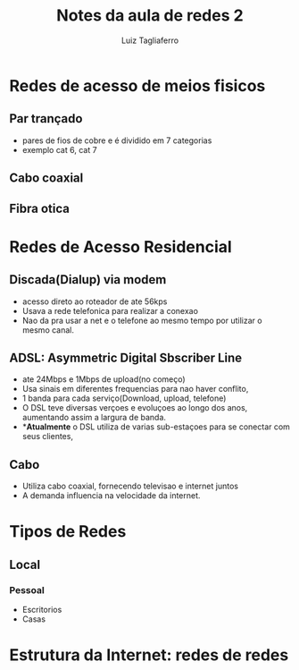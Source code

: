 #+title: Notes da aula de redes 2
#+author: Luiz Tagliaferro


* Redes de acesso de meios fisicos

** Par trançado
   - pares de fios de cobre e é dividido em 7 categorias
   - exemplo cat 6, cat 7

** Cabo coaxial

** Fibra otica

* Redes de Acesso Residencial

** Discada(Dialup) via modem

   - acesso direto ao roteador de ate 56kps
   - Usava a rede telefonica para realizar a conexao
   - Nao da pra usar a net e o telefone ao mesmo tempo por utilizar o
     mesmo canal.


** ADSL: Asymmetric Digital Sbscriber Line

   - ate 24Mbps e 1Mbps de upload(no começo)
   - Usa sinais em diferentes frequencias para nao haver conflito,
   - 1 banda para cada serviço(Download, upload, telefone)
   - O DSL teve diversas verçoes e evoluçoes ao longo dos anos,
     aumentando assim a largura de banda.
   - **Atualmente* o DSL utiliza de varias sub-estaçoes para se
     conectar com seus clientes,

** Cabo
   - Utiliza cabo coaxial, fornecendo televisao e internet juntos
   - A demanda influencia na velocidade da internet.

* Tipos de Redes

** Local
*** Pessoal
    - Escritorios
    - Casas

* Estrutura da Internet: redes de redes
